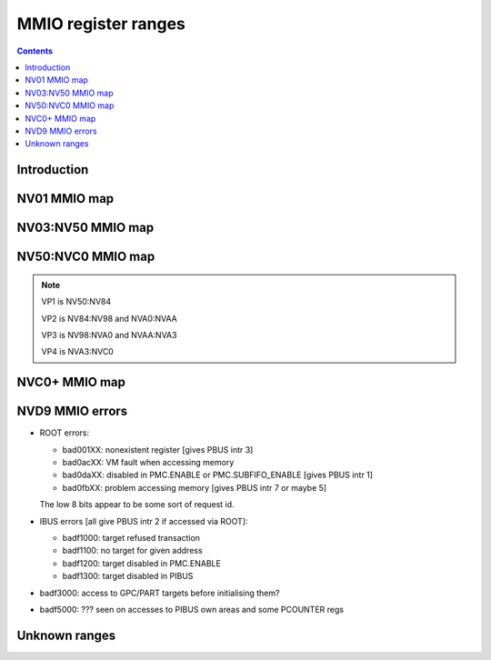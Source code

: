 .. _mmio:

====================
MMIO register ranges
====================

.. contents::


Introduction
============

.. todo:: write me


NV01 MMIO map
=============

.. space:: 8 nv01-mmio 0x2000000 -
   0x0000000 PMC pmc
   0x0001000 PBUS pbus
   0x0002000 PFIFO nv01-pfifo
   0x0100000 PDMA nv01-pdma
   0x0101000 PTIMER nv01-ptimer
   0x0300000 PAUDIO nv01-paudio
   0x0400000 PGRAPH nv01-pgraph
   0x0410000[subc:8] UBETA nv01-ubeta
   0x0420000[subc:8] UROP nv01-urop
   0x0430000[subc:8] UCHROMA nv01-uchroma
   0x0440000[subc:8] UPLANE nv01-uplane
   0x0450000[subc:8] UCLIP nv01-uclip
   0x0460000[subc:8] UPATTERN nv01-upattern
   0x0480000[subc:8] UPOINT nv01-upoint
   0x0490000[subc:8] ULINE nv01-uline
   0x04a0000[subc:8] ULIN nv01-ulin
   0x04b0000[subc:8] UTRI nv01-utri
   0x04c0000[subc:8] URECT nv01-urect
   0x04d0000[subc:8] UTEXLIN nv01-utexlin
   0x04e0000[subc:8] UTEXQUAD nv01-utexquad
   0x0500000[subc:8] UBLIT nv01-ublit
   0x0510000[subc:8] UIFC nv01-uifc
   0x0520000[subc:8] UBITMAP nv01-ubitmap
   0x0530000[subc:8] UIFM nv01-uifm
   0x0540000[subc:8] UITM nv01-uitm
   0x05d0000[subc:8] UTEXLINBETA nv01-utexlinbeta
   0x05e0000[subc:8] UTEXQUADBETA nv01-utexquadbeta
   0x0600000 PFB nv01-pfb
   0x0602000 PRAM nv01-pram
   0x0604000 PRAMUNK1 nv01-pramunk1
   0x0605000 PCHIPID pchipid
   0x0606000 PRAMUNK2 nv01-pramunk2
   0x0608000 PSTRAPS nv01-pstraps
   0x0609000 PDAC nv01-pdac
   0x060a000 PEEPROM peeprom
   0x0610000 PROM nv01-prom
   0x0618000 PALT nv01-palt
   0x0640000 PRAMHT nv01-pramht
   0x0648000 PRAMFC nv01-pramfc
   0x0650000 PRAMRO nv01-pramro
   0x06c0000 PRM nv01-prm
   0x06d0000 PRMIO nv01-prmio
   0x06e0000 PRMFB nv01-prmfb
   0x0700000 PRAMIN nv01-pramin
   0x0800000[chid:0x80][subc:8] USER nv01-user
   0x1000000 FB nv01-fb


NV03:NV50 MMIO map
==================

.. space:: 8 nv03-mmio 0x1000000 -
   0x000000 PMC pmc
   0x001000 PBUS pbus
   0x002000 PFIFO nv01-pfifo NV03:NV04
   0x002000 PFIFO nv04-pfifo NV04:NV50
   0x004000 UNK004000 nv03-unk004000 NV03:NV04
   0x004000 PCLOCK nv40-pclock NV40:NV50
   0x005000 UNK005000 nv04-unk005000 NV04:NV30
   0x007000 PRMA prma
   0x008000 PVIDEO pvideo NV10:NV50
   0x009000 PTIMER nv03-ptimer
   0x00a000 PCOUNTER nv10-pcounter NV10:NV40
   0x00a000 PCOUNTER nv40-pcounter NV40:NV50
   0x00b000 PVPE pvpe NV17:NV20,NV30:NV50
   0x00c000 PCONTROL nv40-pcontrol NV40:NV50
   0x00d000 PTV ptv NV17:NV20,NV30:NV50
   0x00f000 PVP1 pvp1 NV41:NV50
   0x088000 PPCI ppci NV40:NV50
   0x090000 PFIFO_CACHE nv40-pfifo-cache NV40:NV50
   0x0a0000 PRMFB nv03-prmfb
   0x0c0000 PRMVIO prmvio NV03:NV40
   0x0c0000 PRMVIO[2/0x2000] prmvio NV40:NV50
   0x100000 PFB nv03-pfb NV03:NV10
   0x100000 PFB nv10-pfb NV10:NV40
   0x100000 PFB nv40-pfb NV40:NV50&!TC
   0x100000 PFB nv44-pfb NV44:NV50&TC
   0x101000 PSTRAPS nv03-pstraps
   0x102000 UNK102000 nv4e-unk102000 IGP4X
   0x110000 PROM nv03-prom NV03:NV04
   0x200000 PMEDIA pmedia
   0x300000 PROM nv03-prom NV04:NV17,NV20:NV25
   0x300000 PROM nv17-prom NV17:NV20,NV20:NV50
   0x400000 PGRAPH nv03-pgraph NV03:NV04
   0x400000 PGRAPH nv04-pgraph NV04:NV10
   0x400000 PGRAPH nv10-pgraph NV10:NV20
   0x400000 PGRAPH nv20-pgraph NV20:NV40
   0x400000 PGRAPH nv40-pgraph NV40:NV50
   0x401000 PDMA nv03-pdma NV03:NV04
   0x600000 PCRTC pcrtc NV04:NV11,NV20:NV25
   0x600000 PCRTC[2/0x2000] pcrtc NV11:NV20,NV25:NV50
   0x601000 PRMCIO prmcio NV03:NV11,NV20:NV25
   0x601000 PRMCIO[2/0x2000] prmcio NV11:NV20,NV25:NV50
   0x680000 PRAMDAC pramdac NV03:NV11,NV20:NV25
   0x680000 PRAMDAC[2/0x2000] pramdac NV11:NV20,NV25:NV50
   0x681000 PRMDIO prmdio NV03:NV11,NV20:NV25
   0x681000 PRMDIO[2/0x2000] prmdio NV11:NV20,NV25:NV50
   0x700000 PRAMIN nv04-pramin NV04:NV50
   0x0800000[chid:0x80][subc:8] USER nv01-user NV03:NV04
   0x0800000[chid:0x10][subc:8] USER nv04-user NV04:NV10
   0x0800000[chid:0x20][subc:8] USER nv04-user NV10:NV50
   0x0c00000[chid:0x200] DMA_USER nv40-dma-user NV40:NV50

   .. todo:: check UNK005000 variants [verified not present on NV35, present on NV11]
   .. todo:: check PCOUNTER variants
   .. todo:: some IGP don't have PVPE/PVP1
   .. todo:: check PSTRAPS on IGPs
   .. todo:: check PROM on IGPs
   .. todo:: PMEDIA not on IGPs and some other cards?
   .. todo:: PFB not on IGPs


NV50:NVC0 MMIO map
==================

.. space:: 8 nv50-mmio 0x1000000 -
   0x000000 PMC pmc
   0x001000 PBUS pbus
   0x009000 PTIMER nv03-ptimer
   0x101000 PSTRAPS nv03-pstraps
   0x300000 PROM nv17-prom NV50:NVA0
   0x300000 PROM nva0-prom NVA0:

   ============== ===== ============= ========= ================================ ======================
   Address range  Port  Name          Variants  Reference                        Description
   ============== ===== ============= ========= ================================ ======================
   000000:001000  ROOT  PMC           all       :obj:`pmc`                       card master control
   001000:002000  ROOT  PBUS          all       :obj:`pbus`                      bus control
   002000:004000  ROOT  PFIFO         all       :ref:`nv50-pfifo-mmio`           DMA FIFO submission to execution engines
   004000:005000  IBUS  PCLOCK        NV50:NVA3 :ref:`nv50-pclock-mmio`          PLL control
   004000:005000  IBUS  PCLOCK        NVA3:NVC0 :ref:`nva3-pclock-mmio`          PLL control
   007000:008000  ROOT  PRMA          all       :obj:`prma`                      access to BAR0 from real mode
   009000:00a000  ROOT  PTIMER        all       :obj:`nv03-ptimer`               time measurement and time-based alarms
   00a000:00b000  IBUS  PCOUNTER      all       :obj:`nv40-pcounter`             performance monitoring counters
   00b000:00c000  IBUS  PVPE          all       :obj:`pvpe`                      MPEG2 decoding engine
   00c000:00d000  IBUS  PCONTROL      NV50:NVA3 :ref:`nv50-pcontrol-mmio`        control of misc stuff
   00c000:00d000  IBUS  PCONTROL      NVA3:NVC0 :ref:`nva3-pcontrol-mmio`        control of misc stuff
   00e000:00e800  IBUS  PNVIO         all       :ref:`pnvio-mmio`                GPIOs, I2C buses, PWM fan control, and other external devices
   00e800:00f000  IBUS  PIOCLOCK      NV50:NVA3 :ref:`nv50-pioclock-mmio`        PNVIO's clock setup
   00e800:00f000  IBUS  PIOCLOCK      NVA3:NVC0 :ref:`nva3-pioclock-mmio`        PNVIO's clock setup
   00f000:010000  IBUS  PVP1          VP1       :obj:`pvp1`                      VP1 video processing engine
   00f000:010000  IBUS  PVP2          VP2       :ref:`pvp2-mmio`                 VP2 xtensa video processing engine
   010000:020000  ROOT  ???           all       ???                              has something to do with PCI config spaces of other devices?
   020000:021000  IBUS  PTHERM        all       :ref:`ptherm-mmio`               thermal sensor
   021000:022000  IBUS  PFUSE         all       :ref:`pfuse-mmio`                efuses storing not so secret stuff
   022000:022400  IBUS  ???           ???       ???                              ???
   060000:061000  ROOT  PEEPHOLE      NV84:NVC0 :ref:`peephole-mmio`             indirect VM access
   070000:071000  ROOT  PFLUSH        NV84:NVC0 :ref:`nv50-pflush-mmio`          used to flush BAR writes
   080000:081000  ROOT  PBUS HWSQ     NV92:NVC0 :ref:`hwsq-mmio`                 extended HWSQ code space
                        NEW_CODE                                                 
   084000:085000  IBUS  PVLD          VP3, VP4  :ref:`pvld-io`                   VP3 variable length decoding engine
   085000:086000  IBUS  PVDEC         VP3, VP4  :ref:`pvdec-io`                  VP3 video decoding engine
   086000:087000  IBUS  PPPP          VP3, VP4  :ref:`pppp-io`                   VP3 video postprocessing engine
   087000:088000  IBUS  PCRYPT3       VP3       :ref:`pcrypt3-io`                VP3 cryptographic engine
   088000:089000  IBUS  PPCI          all       :obj:`ppci`                      PCI config space access
   089000:08a000  IBUS  ???           NV84:NVC0 ???                              ???
   08a000:08b000  IBUS  PPCI_HDA      NVA3:NVC0 :obj:`ppci-hda`                  PCI config space access for the HDA codec function
   090000:0a0000  ROOT  PFIFO cache   all       :ref:`nv50-pfifo-mmio-cache`     part of PFIFO
   0a0000:0c0000  ROOT  PRMFB         all       :obj:`nv50-prmfb`                aliases VGA memory window
   100000:101000  IBUS  PFB           all       :ref:`nv50-pfb-mmio`             memory interface and VM control
   101000:102000  IBUS  PSTRAPS       all       :obj:`nv03-pstraps`              straps readout / override
   102000:103000  IBUS  PCRYPT2       VP2       :ref:`pcrypt2-mmio`              VP2 cryptographic engine
   102000:103000  ROOT  ???           IGPs only ???                              ???
   103000:104000  IBUS  PBSP          VP2       :ref:`pbsp-mmio`                 VP2 BSP engine
   104000:105000  IBUS  PCOPY         NVA3:NVC0 :ref:`pcopy-io`                  memory copy engine
   108000:109000  IBUS  PCODEC        NVA3:NVC0 :ref:`pcodec-mmio`               the HDA codec doing HDMI audio
   109000:10a000  IBUS  PKFUSE        NVA3:NVC0 :ref:`pkfuse-mmio`               efuses storing secret key stuff
   10a000:10b000  IBUS  PDAEMON       NVA3:NVC0 :ref:`pdaemon-io`                a falcon engine used to run management code in background
   1c1000:1c2000  IBUS  PVCOMP        NVAF:NVC0 :ref:`pvcomp-io`                 video compositor engine
   200000:201000  IBUS  PMEDIA        all       :obj:`pmedia`                    mediaport
   280000:2a0000  ROOT  ???           NVAF      ???                              ???
   2ff000:300000  IBUS  PBRIDGE_PCI   IGPs      :ref:`pbus-mmio`                 access to PCI config registers of the GPU's upstream PCIE bridge
   300000:400000  IBUS  PROM          all       :obj:`nv17-prom`                 ROM access window
   400000:410000  IBUS  PGRAPH        all       :ref:`nv50-pgraph-mmio`          accelerated 2d/3d drawing and CUDA engine
   601000:602000  IBUS  PRMIO         all       :obj:`nv50-prmio`                aliases VGA registers
   610000:640000  IBUS  PDISPLAY      all       :ref:`pdisplay-mmio`             the DMA FIFO controlled unified display engine
   640000:650000  IBUS  DISPLAY_USER  all       :ref:`display-user-mmio`         DMA submission to PDISPLAY
   700000:800000  ROOT  PMEM          all       :ref:`pmem-mmio`                 indirect VRAM/host memory access
   800000:810000  ROOT  USER_PIO      all       :ref:`fifo-user-mmio-pio`        PFIFO PIO submission area
   c00000:1000000 ROOT  USER_DMA      all       :ref:`fifo-user-mmio-dma`        PFIFO DMA submission area
   ============== ===== ============= ========= ================================ ======================

.. note:: VP1 is NV50:NV84

          VP2 is NV84:NV98 and NVA0:NVAA

          VP3 is NV98:NVA0 and NVAA:NVA3

          VP4 is NVA3:NVC0

.. todo:: 10f000:112000 range on NVA3-


NVC0+ MMIO map
==============

.. space:: 8 nvc0-mmio 0x1000000 -
   0x000000 PMC pmc
   0x001000 PBUS pbus
   0x009000 PTIMER nv03-ptimer
   0x101000 PSTRAPS nv03-pstraps
   0x300000 PROM nva0-prom

   ============== ===== ============= ========= ================================ ======================
   Address range  Port  Name          Variants  Reference                        Description
   ============== ===== ============= ========= ================================ ======================
   000000:001000  ROOT  PMC           all       :obj:`pmc`                       card master control
   001000:002000  ROOT  PBUS          all       :obj:`pbus`                      bus control
   002000:004000  ROOT  PFIFO         all       :ref:`nvc0-pfifo-mmio`           DMA FIFO submission to execution engines
   005000:006000  ROOT  PFIFO_BYPASS  all       :ref:`nvc0-pfifo-mmio-bypass`    PFIFO bypass interface
   007000:008000  ROOT  PRMA          all       :ref:`prma`                      access to BAR0 from real mode
   009000:00a000  ROOT  PTIMER        all       :obj:`nv03-ptimer`               time measurement and time-based alarms
   00c800:00cc00  IBUS  ???           all       ???                              ???
   00cc00:00d000  IBUS  ???           all       ???                              ???
   00d000:00e000  IBUS  PGPIO         NVD9-     :ref:`pgpio-mmio`                GPIOs, I2C buses
   00e000:00e800  IBUS  PNVIO         all       :ref:`pnvio-mmio`                GPIOs, I2C buses, PWM fan control, and other external devices
   00e800:00f000  IBUS  PIOCLOCK      all       :ref:`nvc0-pioclock-mmio`        PNVIO's clock setup
   010000:020000  ROOT  ???           all       ???                              has something to do with PCI config spaces of other devices?
   020000:021000  IBUS  PTHERM        all       :ref:`ptherm-mmio`               thermal sensor
   021000:022000  IBUS  PFUSE         all       :ref:`pfuse-mmio`                efuses storing not so secret stuff
   022400:022800  IBUS  PUNITS        all       :ref:`punits-mmio`               control over enabled card units
   040000:060000  ROOT  PSUBFIFOs     all       :ref:`nvc0-psubfifo-mmio`        individual SUBFIFOs of PFIFO
   060000:061000  ROOT  PEEPHOLE      all       :ref:`peephole-mmio`             indirect VM access
   070000:071000  ROOT  PFLUSH        all       :ref:`nvc0-pflush-mmio`          used to flush BAR writes
   082000:082400  IBUS  ???           all       ???                              ???
   082800:083000  IBUS  ???           NVC0:NVE4 ???                              ???
   084000:085000  IBUS  PVLD          all       :ref:`pvld-io`                   VP3 VLD engine
   085000:086000  IBUS  PVDEC         all       :ref:`pvdec-io`                  VP3 video decoding engine
   086000:087000  IBUS  PPPP          all       :ref:`pppp-io`                   VP3 video postprocessing engine
   088000:089000  IBUS  PPCI          all       :obj:`ppci`                      PCI config space access
   089000:08a000  IBUS  ???           NVC0:NVE4 ???                              ???
   08a000:08b000  IBUS  PPCI_HDA      all       :obj:`ppci-hda`                  PCI config space access for the HDA codec function
   08b000:08f000  IBUS  ???           NVE4-     ???                              seems to be a new version of former 89000 area
   0a0000:0c0000  both  PRMFB         all       :obj:`nv50-prmfb`                aliases VGA memory window
   100700:100800  IBUS  PBFB_COMMON   all       :ref:`pbfb-mmio`                 some regs shared between PBFBs???
   100800:100e00  IBUS  PFFB          all       :ref:`pffb-mmio`                 front memory interface and VM control
   100f00:101000  IBUS  PFFB          all       :ref:`pffb-mmio`                 front memory interface and VM control
   101000:102000  IBUS  PSTRAPS       all       :obj:`nv03-pstraps`              straps readout / override
   104000:105000  IBUS  PCOPY[0]      NVC0:NVE4 :ref:`pcopy-io`                  memory copy engine #0
   105000:106000  IBUS  PCOPY[1]      NVC0:NVE4 :ref:`pcopy-io`                  memory copy engine #1
   104000:105000  IBUS  PCOPY[0]      NVE4-     :ref:`pcopy-mmio`                memory copy engine #0
   105000:106000  IBUS  PCOPY[1]      NVE4-     :ref:`pcopy-mmio`                memory copy engine #1
   106000:107000  IBUS  PCOPY[2]      NVE4-     :ref:`pcopy-mmio`                memory copy engine #2
   108000:108800  IBUS  PCODEC        all       :ref:`pcodec-mmio`               the HDA codec doing HDMI audio
   109000:10a000  IBUS  PKFUSE        all       :ref:`pkfuse-mmio`               efuses storing secret key stuff
   10a000:10b000  IBUS  PDAEMON       all       :ref:`pdaemon-io`                a falcon engine used to run management code in background
   10c000:10f000  IBUS  ???           ???       ???                              ???
   10f000:120000  IBUS  PBFBs         all       :ref:`pbfb-mmio`                 memory controller backends
   120000:130000  IBUS  PIBUS         all       :ref:`pibus-mmio`                deals with internal bus used to reach most other areas of MMIO
   130000:135000  IBUS  ???           ???       ???                              ???
   137000:138000  IBUS  PCLOCK        all       :ref:`nvc0-pclock-mmio`          clock setting
   138000:139000  IBUS  ???           ???       ???                              ???
   139000:13b000  IBUS  PP2P          all       :ref:`pp2p-mmio`                 peer to peer memory access
   13b000:13f000  IBUS  PXBAR         all       :ref:`pxbar-mmio`                crossbar between memory controllers and GPCs
   140000:180000  IBUS  PMFBs         all       :ref:`pmfb-mmio`                 middle memory controllers: compression and L2 cache
   180000:1c0000  IBUS  PCOUNTER      all       :ref:`nvc0-pcounter-mmio`        performance monitoring counters
   1c0000:1c1000  ROOT  ???           all       ???                              related to PFIFO and playlist?
   1c2000:1c3000  IBUS  PVENC         NVE4-     :ref:`pvenc-io`                  H.264 video encoding engine
   1c3000:1c4000  IBUS  ???           NVD9-     :ref:`punk1c3-io`                some falcon engine
   200000:201000  ???   PMEDIA        all       :obj:`pmedia`                    mediaport
   300000:380000  IBUS  PROM          all       :obj:`nva0-prom`                 ROM access window
   400000:600000  IBUS  PGRAPH        all       :ref:`nvc0-pgraph-mmio`          accelerated 2d/3d drawing and CUDA engine
   601000:602000  IBUS  PRMIO         all       :obj:`nv50-prmio`                aliases VGA registers
   610000:6c0000  IBUS  PDISPLAY      all       :ref:`pdisplay-mmio`             the DMA FIFO controlled unified display engine
   700000:800000  ROOT  PMEM          all       :ref:`pmem-mmio`                 indirect VRAM/host memory access
   800000:810000  ROOT  PFIFO_CHAN    NVE4-     :ref:`nvc0-pfifo-mmio-chan`      PFIFO channel table
   ============== ===== ============= ========= ================================ ======================

.. todo:: verified accurate for NVE4, check on earlier cards
.. todo:: did they finally kill off PMEDIA?


NVD9 MMIO errors
================

- ROOT errors:
 
  - bad001XX: nonexistent register [gives PBUS intr 3]
  - bad0acXX: VM fault when accessing memory
  - bad0daXX: disabled in PMC.ENABLE or PMC.SUBFIFO_ENABLE [gives PBUS intr 1]
  - bad0fbXX: problem accessing memory [gives PBUS intr 7 or maybe 5]

  The low 8 bits appear to be some sort of request id.

- IBUS errors [all give PBUS intr 2 if accessed via ROOT]:

  - badf1000: target refused transaction
  - badf1100: no target for given address
  - badf1200: target disabled in PMC.ENABLE
  - badf1300: target disabled in PIBUS

- badf3000: access to GPC/PART targets before initialising them?

- badf5000: ??? seen on accesses to PIBUS own areas and some PCOUNTER regs


Unknown ranges
==============

.. space:: 8 nv03-unk004000 0x1000 ???

   .. todo:: RE me

.. space:: 8 nv04-unk005000 0x1000 ???

   .. todo:: RE me

.. space:: 8 nv4e-unk102000 0x1000 ???

   .. todo:: RE me
